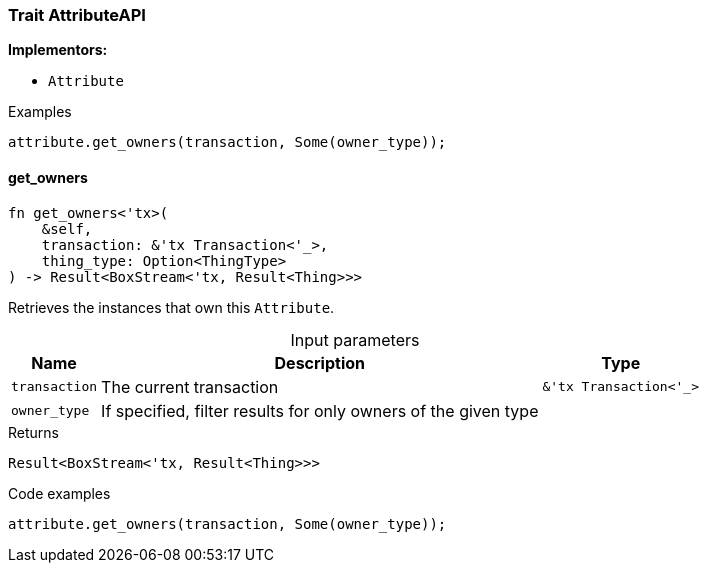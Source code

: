 [#_trait_AttributeAPI]
=== Trait AttributeAPI

*Implementors:*

* `Attribute`

[caption=""]
.Examples
[source,rust]
----
attribute.get_owners(transaction, Some(owner_type));
----

// tag::methods[]
[#_trait_AttributeAPI_get_owners__transaction_&'tx_Transaction_'____owner_type]
==== get_owners

[source,rust]
----
fn get_owners<'tx>(
    &self,
    transaction: &'tx Transaction<'_>,
    thing_type: Option<ThingType>
) -> Result<BoxStream<'tx, Result<Thing>>>
----

Retrieves the instances that own this ``Attribute``.

[caption=""]
.Input parameters
[cols="~,~,~"]
[options="header"]
|===
|Name |Description |Type
a| `transaction` a| The current transaction a| `&'tx Transaction<'_>`
a| `owner_type` a| If specified, filter results for only owners of the given type a| 
|===

[caption=""]
.Returns
[source,rust]
----
Result<BoxStream<'tx, Result<Thing>>>
----

[caption=""]
.Code examples
[source,rust]
----
attribute.get_owners(transaction, Some(owner_type));
----

// end::methods[]


